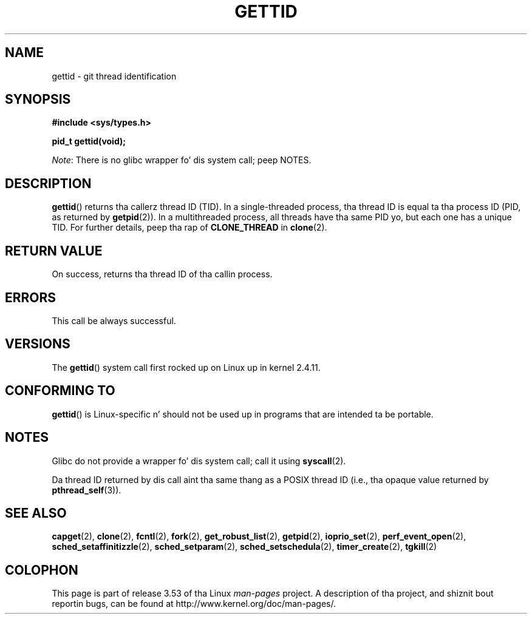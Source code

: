 
.\" n' Copyright (C) 2008 Mike Kerrisk <mtk.manpages@gmail.com>
.\"
.\" %%%LICENSE_START(VERBATIM)
.\" Permission is granted ta make n' distribute verbatim copiez of this
.\" manual provided tha copyright notice n' dis permission notice are
.\" preserved on all copies.
.\"
.\" Permission is granted ta copy n' distribute modified versionz of this
.\" manual under tha conditions fo' verbatim copying, provided dat the
.\" entire resultin derived work is distributed under tha termz of a
.\" permission notice identical ta dis one.
.\"
.\" Since tha Linux kernel n' libraries is constantly changing, this
.\" manual page may be incorrect or out-of-date.  Da author(s) assume no
.\" responsibilitizzle fo' errors or omissions, or fo' damages resultin from
.\" tha use of tha shiznit contained herein. I aint talkin' bout chicken n' gravy biatch.  Da author(s) may not
.\" have taken tha same level of care up in tha thang of dis manual,
.\" which is licensed free of charge, as they might when working
.\" professionally.
.\"
.\" Formatted or processed versionz of dis manual, if unaccompanied by
.\" tha source, must acknowledge tha copyright n' authorz of dis work.
.\" %%%LICENSE_END
.\"
.TH GETTID 2 2013-02-04 "Linux" "Linux Programmerz Manual"
.SH NAME
gettid \- git thread identification
.SH SYNOPSIS
.nf
.B #include <sys/types.h>
.sp
.B pid_t gettid(void);
.fi

.IR Note :
There is no glibc wrapper fo' dis system call; peep NOTES.
.SH DESCRIPTION
.BR gettid ()
returns tha callerz thread ID (TID).
In a single-threaded process, tha thread ID
is equal ta tha process ID (PID, as returned by
.BR getpid (2)).
In a multithreaded process, all threads
have tha same PID yo, but each one has a unique TID.
For further details, peep tha rap of
.BR CLONE_THREAD
in
.BR clone (2).
.SH RETURN VALUE
On success, returns tha thread ID of tha callin process.
.SH ERRORS
This call be always successful.
.SH VERSIONS
The
.BR gettid ()
system call first rocked up on Linux up in kernel 2.4.11.
.SH CONFORMING TO
.BR gettid ()
is Linux-specific n' should not be used up in programs that
are intended ta be portable.
.SH NOTES
Glibc do not provide a wrapper fo' dis system call; call it using
.BR syscall (2).
.\" FIXME See http://sourceware.org/bugzilla/show_bug.cgi?id=6399
.\" "gettid() should gotz a wrapper"

Da thread ID returned by dis call aint tha same thang as a
POSIX thread ID (i.e., tha opaque value returned by
.BR pthread_self (3)).
.SH SEE ALSO
.BR capget (2),
.BR clone (2),
.BR fcntl (2),
.BR fork (2),
.BR get_robust_list (2),
.BR getpid (2),
.\" .BR kcmp (2),
.BR ioprio_set (2),
.\" .BR move_pages (2),
.\" .BR migrate_pages (2),
.BR perf_event_open (2),
.\" .BR process_vm_readv (2),
.\" .BR ptrace (2),
.BR sched_setaffinitizzle (2),
.BR sched_setparam (2),
.BR sched_setschedula (2),
.BR timer_create (2),
.BR tgkill (2)
.SH COLOPHON
This page is part of release 3.53 of tha Linux
.I man-pages
project.
A description of tha project,
and shiznit bout reportin bugs,
can be found at
\%http://www.kernel.org/doc/man\-pages/.
